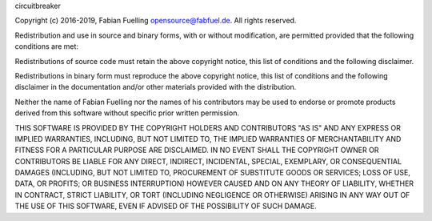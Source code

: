 circuitbreaker

Copyright (c) 2016-2019, Fabian Fuelling opensource@fabfuel.de. All rights reserved.

Redistribution and use in source and binary forms, with or without modification, are permitted provided
that the following conditions are met:

Redistributions of source code must retain the above copyright notice, this list of conditions and the following
disclaimer.

Redistributions in binary form must reproduce the above copyright notice, this list of conditions and the following
disclaimer in the documentation and/or other materials provided with the distribution.

Neither the name of Fabian Fuelling nor the names of his contributors may be used to endorse or promote products derived
from this software without specific prior written permission.

THIS SOFTWARE IS PROVIDED BY THE COPYRIGHT HOLDERS AND CONTRIBUTORS "AS IS" AND ANY EXPRESS OR IMPLIED WARRANTIES,
INCLUDING, BUT NOT LIMITED TO, THE IMPLIED WARRANTIES OF MERCHANTABILITY AND FITNESS FOR A PARTICULAR PURPOSE ARE
DISCLAIMED. IN NO EVENT SHALL THE COPYRIGHT OWNER OR CONTRIBUTORS BE LIABLE FOR ANY DIRECT, INDIRECT, INCIDENTAL,
SPECIAL, EXEMPLARY, OR CONSEQUENTIAL DAMAGES (INCLUDING, BUT NOT LIMITED TO, PROCUREMENT OF SUBSTITUTE GOODS OR
SERVICES; LOSS OF USE, DATA, OR PROFITS; OR BUSINESS INTERRUPTION) HOWEVER CAUSED AND ON ANY THEORY OF LIABILITY,
WHETHER IN CONTRACT, STRICT LIABILITY, OR TORT (INCLUDING NEGLIGENCE OR OTHERWISE) ARISING IN ANY WAY OUT OF THE
USE OF THIS SOFTWARE, EVEN IF ADVISED OF THE POSSIBILITY OF SUCH DAMAGE.
